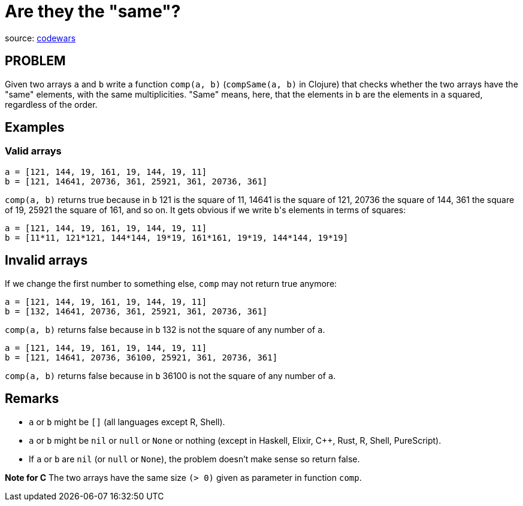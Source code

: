 = Are they the "same"?

source: https://www.codewars.com/kata/550498447451fbbd7600041c/train/ruby[codewars]

== PROBLEM

Given two arrays `a` and `b` write a function `comp(a, b)` (`compSame(a, b)` in Clojure) that checks whether the two arrays have the "same" elements, with the same multiplicities. "Same" means, here, that the elements in b are the elements in `a` squared, regardless of the order.

== Examples

=== Valid arrays

  a = [121, 144, 19, 161, 19, 144, 19, 11]
  b = [121, 14641, 20736, 361, 25921, 361, 20736, 361]

`comp(a, b)` returns true because in `b` 121 is the square of 11, 14641 is the
square of 121, 20736 the square of 144, 361 the square of 19, 25921 the square
of 161, and so on. It gets obvious if we write ``b``'s elements in terms of squares:

  a = [121, 144, 19, 161, 19, 144, 19, 11]
  b = [11*11, 121*121, 144*144, 19*19, 161*161, 19*19, 144*144, 19*19]

== Invalid arrays

If we change the first number to something else, `comp` may not return true anymore:

  a = [121, 144, 19, 161, 19, 144, 19, 11]
  b = [132, 14641, 20736, 361, 25921, 361, 20736, 361]

`comp(a, b)` returns false because in `b` 132 is not the square of any number of `a`.

  a = [121, 144, 19, 161, 19, 144, 19, 11]
  b = [121, 14641, 20736, 36100, 25921, 361, 20736, 361]

`comp(a, b)` returns false because in `b` 36100 is not the square of any number of `a`.

== Remarks

* `a` or `b` might be `[]` (all languages except R, Shell).
* `a` or `b` might be `nil` or `null` or `None` or nothing (except in Haskell, Elixir, C++, Rust, R, Shell, PureScript).
* If `a` or `b` are `nil` (or `null` or `None`), the problem doesn't make sense so return false.

*Note for C*
The two arrays have the same size `(> 0)` given as parameter in function `comp`.
